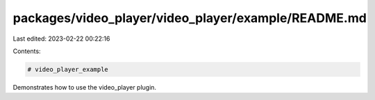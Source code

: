 packages/video_player/video_player/example/README.md
====================================================

Last edited: 2023-02-22 00:22:16

Contents:

.. code-block:: md

    # video_player_example

Demonstrates how to use the video_player plugin.


